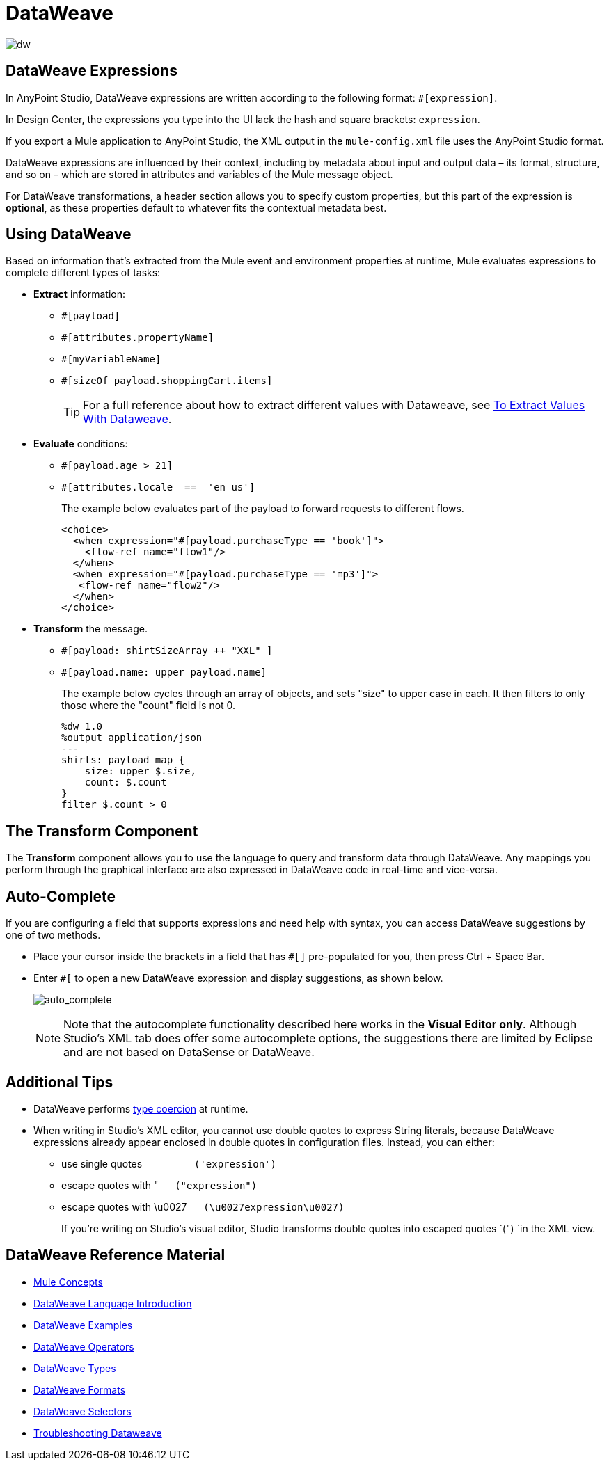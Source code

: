 = DataWeave
:keywords: studio, anypoint, transform, transformer, format, aggregate, rename, split, filter convert, xml, json, csv, pojo, java object, metadata, dataweave, data weave, datawave, datamapper, dwl, dfl, dw, output structure, input structure, map, mapping

image:dw-logo.png[dw]

== DataWeave Expressions



In AnyPoint Studio, DataWeave expressions are written according to the following format: `#[expression]`.

In Design Center, the expressions you type into the UI lack the hash and square brackets: `expression`.

If you export a Mule application to AnyPoint Studio, the XML output in the `mule-config.xml` file uses the AnyPoint Studio format.

DataWeave expressions are influenced by their context, including by metadata about input and output data – its format, structure, and so on – which are stored in attributes and variables of the Mule message object.

For DataWeave transformations, a header section allows you to specify custom properties, but this part of the expression is *optional*, as these properties default to whatever fits the contextual metadata best.

////
If you're already familiar with Java, learning DataWeave is not difficult. That said, it's important to comprehend some Mule-specific details _before_ you learn how to apply DataWeave expressions in your application.

. *Understand the Mule message structure.* Because you use DataWeave to act upon the contents of a Mule event object (payload, attributes and variables), you first need to understand the basic structure of the Mule event. If you are not already familiar with it, read about the link:/mule-user-guide/v/4.0/mule-concepts[Mule concepts].

. *Understand how to see the contents of the Mule event.* To be able to act upon it, you need to be able to figure out what type of data it contains. Is the payload an array? Are there any variables? What properties exist? The link:/getting-started/mule-message[Mule Message Tutorial] describes the tools you can use to see inside the message, so that you know how to use DataWeave expressions to manipulate the data.

+
////



== Using DataWeave

Based on information that's extracted from the Mule event and environment properties at runtime, Mule evaluates expressions to complete different types of tasks:

* *Extract* information: 
** `#[payload]`
** `#[attributes.propertyName]`
** `#[myVariableName]`
** `#[sizeOf payload.shoppingCart.items]`
+
[TIP]
For a full reference about how to extract different values with Dataweave, see link:/mule-user-guide/v/4.0/to-extract-values-using-dataweaves[To Extract Values With Dataweave].

* *Evaluate* conditions:
** `#[payload.age > 21]`
** `#[attributes.locale  ==  'en_us']`
+
The example below evaluates part of the payload to forward requests to different flows.
+
[source, xml, linenums]
----
<choice>
  <when expression="#[payload.purchaseType == 'book']">
    <flow-ref name="flow1"/>
  </when>
  <when expression="#[payload.purchaseType == 'mp3']">
   <flow-ref name="flow2"/>
  </when>
</choice>
----

* *Transform* the message.
** `#[payload: shirtSizeArray ++ "XXL" ]`
** `#[payload.name: upper payload.name]`
+
The example below cycles through an array of objects, and sets "size" to upper case in each. It then filters to only those where the "count" field is not 0.
+
[source,DataWeave, linenums]
----
%dw 1.0
%output application/json
---
shirts: payload map {
    size: upper $.size,
    count: $.count
}
filter $.count > 0
----

== The Transform Component

The *Transform* component allows you to use the language to query and transform data through DataWeave. Any mappings you perform through the graphical interface are also expressed in DataWeave code in real-time and vice-versa.
////
* link:link:/anypoint-studio/v/7/using-dataweave-in-studio[Graphically map] fields by dragging one attribute to another
* Implement this component through link:/mule-user-guide/v/4.0/dataweave-xml-reference[XML]
////
== Auto-Complete

If you are configuring a field that supports expressions and need help with syntax, you can access DataWeave suggestions by one of two methods.

* Place your cursor inside the brackets in a field that has `#[]` pre-populated for you, then press Ctrl + Space Bar.
* Enter `#[` to open a new DataWeave expression and display suggestions, as shown below.
+
image:auto_complete.png[auto_complete]
+
[NOTE]
Note that the autocomplete functionality described here works in the *Visual Editor only*. Although Studio's XML tab does offer some autocomplete options, the suggestions there are limited by Eclipse and are not based on DataSense or DataWeave.

== Additional Tips

* DataWeave performs link:http://en.wikipedia.org/wiki/Type_coercion[type coercion] at runtime. 
* When writing in Studio's XML editor, you cannot use double quotes to express String literals, because DataWeave expressions already appear enclosed in double quotes in configuration files. Instead, you can either: +
** use single quotes                   `('expression')`
** escape quotes with &quot;      `(&quot;expression&quot;)`
** escape quotes with \u0027      `(\u0027expression\u0027)`
+
If you're writing on Studio's visual editor, Studio transforms double quotes into escaped quotes `(&quot;) `in the XML view.


== DataWeave Reference Material

////
* link:/mule-user-guide/v/4.0/dataweave-quickstart[DataWeave Quickstart Guide]
* link:/mule-user-guide/v/4.0/dataweave-xml-reference[DataWeave XML Reference]
////
* link:mule-user-guide/v/4.0/mule-concepts[Mule Concepts]

* link:/mule-user-guide/v/4.0/dataweave-language-introduction[DataWeave Language Introduction]
* link:/mule-user-guide/v/4.0/dataweave-examples[DataWeave Examples]
* link:/mule-user-guide/v/4.0/dataweave-operators[DataWeave Operators]
* link:/mule-user-guide/v/4.0/dataweave-types[DataWeave Types]
* link:/mule-user-guide/v/4.0/dataweave-formats[DataWeave Formats]
* link:/mule-user-guide/v/4.0/dataweave-selectors[DataWeave Selectors]
////
* link:/mule-user-guide/v/4.0/dataweave-memory-management[DataWeave Memory Management]
* link:/mule-user-guide/v/4.0/dataweave-flat-file-schemas[DataWeave Flat File Schemas]
////
* link:/mule-user-guide/v/4.0/dataweave-troubleshooting[Troubleshooting Dataweave]
